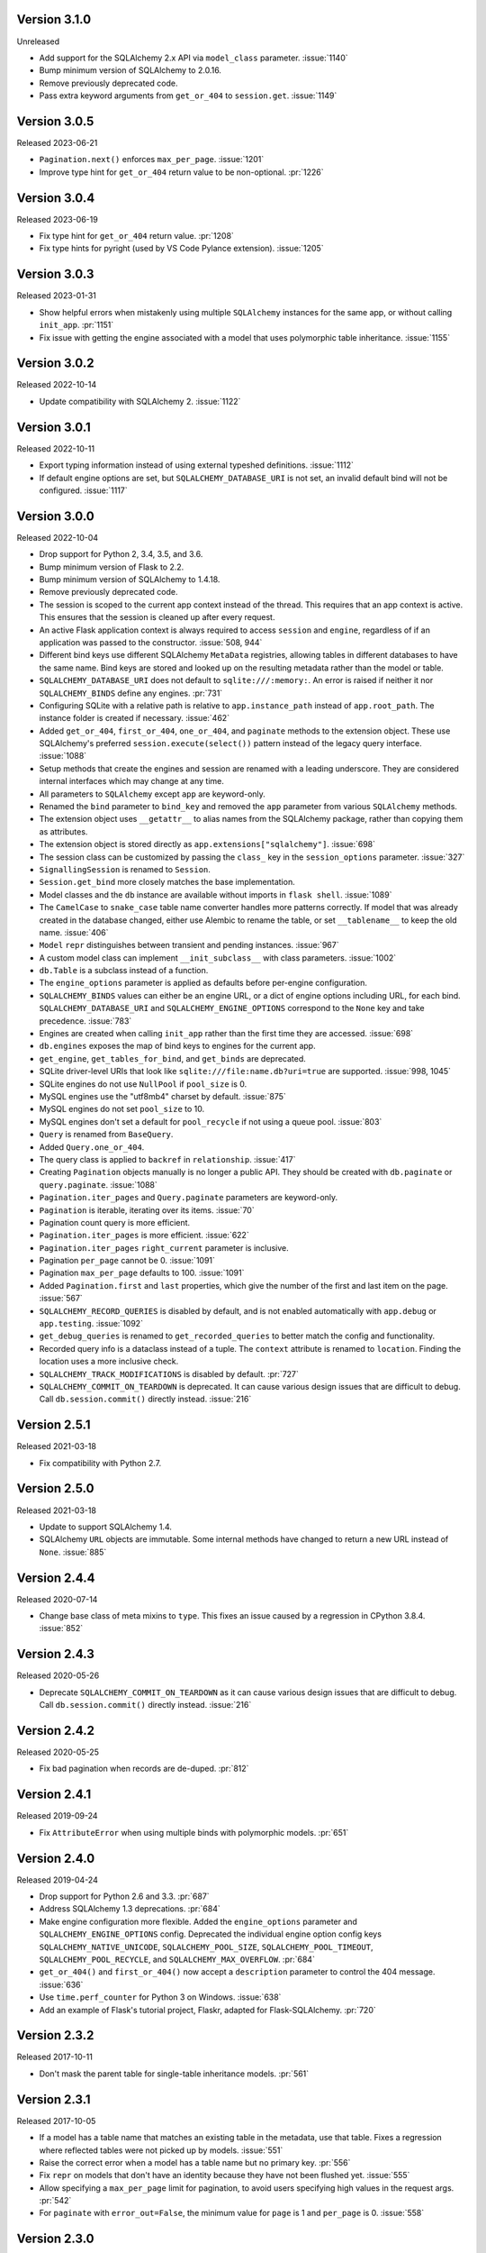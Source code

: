 Version 3.1.0
-------------

Unreleased

-   Add support for the SQLAlchemy 2.x API via ``model_class`` parameter. :issue:`1140`
-   Bump minimum version of SQLAlchemy to 2.0.16.
-   Remove previously deprecated code.
-   Pass extra keyword arguments from ``get_or_404`` to ``session.get``. :issue:`1149`


Version 3.0.5
-------------

Released 2023-06-21

-   ``Pagination.next()`` enforces ``max_per_page``. :issue:`1201`
-   Improve type hint for ``get_or_404`` return value to be non-optional. :pr:`1226`


Version 3.0.4
-------------

Released 2023-06-19

-   Fix type hint for ``get_or_404`` return value. :pr:`1208`
-   Fix type hints for pyright (used by VS Code Pylance extension). :issue:`1205`


Version 3.0.3
-------------

Released 2023-01-31

-   Show helpful errors when mistakenly using multiple ``SQLAlchemy`` instances for the
    same app, or without calling ``init_app``. :pr:`1151`
-   Fix issue with getting the engine associated with a model that uses polymorphic
    table inheritance. :issue:`1155`


Version 3.0.2
-------------

Released 2022-10-14

-   Update compatibility with SQLAlchemy 2. :issue:`1122`


Version 3.0.1
-------------

Released 2022-10-11

-   Export typing information instead of using external typeshed definitions.
    :issue:`1112`
-   If default engine options are set, but ``SQLALCHEMY_DATABASE_URI`` is not set, an
    invalid default bind will not be configured. :issue:`1117`


Version 3.0.0
-------------

Released 2022-10-04

-   Drop support for Python 2, 3.4, 3.5, and 3.6.
-   Bump minimum version of Flask to 2.2.
-   Bump minimum version of SQLAlchemy to 1.4.18.
-   Remove previously deprecated code.
-   The session is scoped to the current app context instead of the thread. This
    requires that an app context is active. This ensures that the session is cleaned up
    after every request.
-   An active Flask application context is always required to access ``session`` and
    ``engine``, regardless of if an application was passed to the constructor.
    :issue:`508, 944`
-   Different bind keys use different SQLAlchemy ``MetaData`` registries, allowing
    tables in different databases to have the same name. Bind keys are stored and looked
    up on the resulting metadata rather than the model or table.
-   ``SQLALCHEMY_DATABASE_URI`` does not default to ``sqlite:///:memory:``. An error is
    raised if neither it nor ``SQLALCHEMY_BINDS`` define any engines. :pr:`731`
-   Configuring SQLite with a relative path is relative to ``app.instance_path`` instead
    of ``app.root_path``. The instance folder is created if necessary. :issue:`462`
-   Added ``get_or_404``, ``first_or_404``, ``one_or_404``, and ``paginate`` methods to
    the extension object. These use SQLAlchemy's preferred ``session.execute(select())``
    pattern instead of the legacy query interface. :issue:`1088`
-   Setup methods that create the engines and session are renamed with a leading
    underscore. They are considered internal interfaces which may change at any time.
-   All parameters to ``SQLAlchemy`` except ``app`` are keyword-only.
-   Renamed the ``bind`` parameter to ``bind_key`` and removed the ``app`` parameter
    from various ``SQLAlchemy`` methods.
-   The extension object uses ``__getattr__`` to alias names from the SQLAlchemy
    package, rather than copying them as attributes.
-   The extension object is stored directly as ``app.extensions["sqlalchemy"]``.
    :issue:`698`
-   The session class can be customized by passing the ``class_`` key in the
    ``session_options`` parameter. :issue:`327`
-   ``SignallingSession`` is renamed to ``Session``.
-   ``Session.get_bind`` more closely matches the base implementation.
-   Model classes and the ``db`` instance are available without imports in
    ``flask shell``. :issue:`1089`
-   The ``CamelCase`` to ``snake_case`` table name converter handles more patterns
    correctly. If model that was already created in the database changed, either use
    Alembic to rename the table, or set ``__tablename__`` to keep the old name.
    :issue:`406`
-   ``Model`` ``repr`` distinguishes between transient and pending instances.
    :issue:`967`
-   A custom model class can implement ``__init_subclass__`` with class parameters.
    :issue:`1002`
-   ``db.Table`` is a subclass instead of a function.
-   The ``engine_options`` parameter is applied as defaults before per-engine
    configuration.
-   ``SQLALCHEMY_BINDS`` values can either be an engine URL, or a dict of engine options
    including URL, for each bind. ``SQLALCHEMY_DATABASE_URI`` and
    ``SQLALCHEMY_ENGINE_OPTIONS`` correspond to the ``None`` key and take precedence.
    :issue:`783`
-   Engines are created when calling ``init_app`` rather than the first time they are
    accessed. :issue:`698`
-   ``db.engines`` exposes the map of bind keys to engines for the current app.
-   ``get_engine``, ``get_tables_for_bind``, and ``get_binds`` are deprecated.
-   SQLite driver-level URIs that look like ``sqlite:///file:name.db?uri=true`` are
    supported. :issue:`998, 1045`
-   SQLite engines do not use ``NullPool`` if ``pool_size`` is 0.
-   MySQL engines use the "utf8mb4" charset by default. :issue:`875`
-   MySQL engines do not set ``pool_size`` to 10.
-   MySQL engines don't set a default for ``pool_recycle`` if not using a queue pool.
    :issue:`803`
-   ``Query`` is renamed from ``BaseQuery``.
-   Added ``Query.one_or_404``.
-   The query class is applied to ``backref`` in ``relationship``. :issue:`417`
-   Creating ``Pagination`` objects manually is no longer a public API. They should be
    created with ``db.paginate`` or ``query.paginate``. :issue:`1088`
-   ``Pagination.iter_pages`` and ``Query.paginate`` parameters are keyword-only.
-   ``Pagination`` is iterable, iterating over its items. :issue:`70`
-   Pagination count query is more efficient.
-   ``Pagination.iter_pages`` is more efficient. :issue:`622`
-   ``Pagination.iter_pages`` ``right_current`` parameter is inclusive.
-   Pagination ``per_page`` cannot be 0. :issue:`1091`
-   Pagination ``max_per_page`` defaults to 100. :issue:`1091`
-   Added ``Pagination.first`` and ``last`` properties, which give the number of the
    first and last item on the page. :issue:`567`
-   ``SQLALCHEMY_RECORD_QUERIES`` is disabled by default, and is not enabled
    automatically with ``app.debug`` or ``app.testing``. :issue:`1092`
-   ``get_debug_queries`` is renamed to ``get_recorded_queries`` to better match the
    config and functionality.
-   Recorded query info is a dataclass instead of a tuple. The ``context`` attribute is
    renamed to ``location``. Finding the location uses a more inclusive check.
-   ``SQLALCHEMY_TRACK_MODIFICATIONS`` is disabled by default. :pr:`727`
-   ``SQLALCHEMY_COMMIT_ON_TEARDOWN`` is deprecated. It can cause various design issues
    that are difficult to debug. Call ``db.session.commit()`` directly instead.
    :issue:`216`


Version 2.5.1
-------------

Released 2021-03-18

-   Fix compatibility with Python 2.7.


Version 2.5.0
-------------

Released 2021-03-18

-   Update to support SQLAlchemy 1.4.
-   SQLAlchemy ``URL`` objects are immutable. Some internal methods have changed to
    return a new URL instead of ``None``. :issue:`885`


Version 2.4.4
-------------

Released 2020-07-14

-   Change base class of meta mixins to ``type``. This fixes an issue caused by a
    regression in CPython 3.8.4. :issue:`852`


Version 2.4.3
-------------

Released 2020-05-26

-   Deprecate ``SQLALCHEMY_COMMIT_ON_TEARDOWN`` as it can cause various design issues
    that are difficult to debug. Call ``db.session.commit()`` directly instead.
    :issue:`216`


Version 2.4.2
-------------

Released 2020-05-25

-   Fix bad pagination when records are de-duped. :pr:`812`


Version 2.4.1
-------------

Released 2019-09-24

-   Fix ``AttributeError`` when using multiple binds with polymorphic models. :pr:`651`


Version 2.4.0
-------------

Released 2019-04-24

-   Drop support for Python 2.6 and 3.3. :pr:`687`
-   Address SQLAlchemy 1.3 deprecations. :pr:`684`
-   Make engine configuration more flexible. Added the ``engine_options`` parameter and
    ``SQLALCHEMY_ENGINE_OPTIONS`` config. Deprecated the individual engine option config
    keys ``SQLALCHEMY_NATIVE_UNICODE``, ``SQLALCHEMY_POOL_SIZE``,
    ``SQLALCHEMY_POOL_TIMEOUT``, ``SQLALCHEMY_POOL_RECYCLE``, and
    ``SQLALCHEMY_MAX_OVERFLOW``. :pr:`684`
-   ``get_or_404()`` and ``first_or_404()`` now accept a ``description`` parameter to
    control the 404 message. :issue:`636`
-   Use ``time.perf_counter`` for Python 3 on Windows. :issue:`638`
-   Add an example of Flask's tutorial project, Flaskr, adapted for Flask-SQLAlchemy.
    :pr:`720`


Version 2.3.2
-------------

Released 2017-10-11

-   Don't mask the parent table for single-table inheritance models. :pr:`561`


Version 2.3.1
-------------

Released 2017-10-05

-   If a model has a table name that matches an existing table in the metadata, use that
    table. Fixes a regression where reflected tables were not picked up by models.
    :issue:`551`
-   Raise the correct error when a model has a table name but no primary key. :pr:`556`
-   Fix ``repr`` on models that don't have an identity because they have not been
    flushed yet. :issue:`555`
-   Allow specifying a ``max_per_page`` limit for pagination, to avoid users specifying
    high values in the request args. :pr:`542`
-   For ``paginate`` with ``error_out=False``, the minimum value for ``page`` is 1 and
    ``per_page`` is 0. :issue:`558`


Version 2.3.0
-------------

Released 2017-09-28

-   Multiple bugs with ``__tablename__`` generation are fixed. Names will be generated
    for models that define a primary key, but not for single-table inheritance
    subclasses. Names will not override a ``declared_attr``. ``PrimaryKeyConstraint`` is
    detected. :pr:`541`
-   Passing an existing ``declarative_base()`` as ``model_class`` to
    ``SQLAlchemy.__init__`` will use this as the base class instead of creating one.
    This allows customizing the metaclass used to construct the base. :issue:`546`
-   The undocumented ``DeclarativeMeta`` internals that the extension uses for binds and
    table name generation have been refactored to work as mixins. Documentation is added
    about how to create a custom metaclass that does not do table name generation.
    :issue:`546`
-   Model and metaclass code has been moved to a new ``models`` module.
    ``_BoundDeclarativeMeta`` is renamed to ``DefaultMeta``; the old name will be
    removed in 3.0. :issue:`546`
-   Models have a default ``repr`` that shows the model name and primary key. :pr:`530`
-   Fixed a bug where using ``init_app`` would cause connectors to always use the
    ``current_app`` rather than the app they were created for. This caused issues when
    multiple apps were registered with the extension. :pr:`547`


Version 2.2
-----------

Released 2017-02-27, codename Dubnium

-   Minimum SQLAlchemy version is 0.8 due to use of ``sqlalchemy.inspect``.
-   Added support for custom ``query_class`` and ``model_class`` as args to the
    ``SQLAlchemy`` constructor. :pr:`328`
-   Allow listening to SQLAlchemy events on ``db.session``. :pr:`364`
-   Allow ``__bind_key__`` on abstract models. :pr:`373`
-   Allow ``SQLALCHEMY_ECHO`` to be a string. :issue:`409`
-   Warn when ``SQLALCHEMY_DATABASE_URI`` is not set. :pr:`443`
-   Don't let pagination generate invalid page numbers. :issue:`460`
-   Drop support of Flask < 0.10. This means the db session is always tied to the app
    context and its teardown event. :issue:`461`
-   Tablename generation logic no longer accesses class properties unless they are
    ``declared_attr``. :issue:`467`


Version 2.1
-----------

Released 2015-10-23, codename Caesium

-   Table names are automatically generated in more cases, including subclassing mixins
    and abstract models.
-   Allow using a custom MetaData object.
-   Add support for binds parameter to session.


Version 2.0
-----------

Released 2014-08-29, codename Bohrium

-   Changed how the builtin signals are subscribed to skip non-Flask-SQLAlchemy
    sessions. This will also fix the attribute error about model changes not existing.
-   Added a way to control how signals for model modifications are tracked.
-   Made the ``SignallingSession`` a public interface and added a hook for customizing
    session creation.
-   If the ``bind`` parameter is given to the signalling session it will no longer cause
    an error that a parameter is given twice.
-   Added working table reflection support.
-   Enabled autoflush by default.
-   Consider ``SQLALCHEMY_COMMIT_ON_TEARDOWN`` harmful and remove from docs.


Version 1.0
-----------

Released 2013-07-20, codename Aurum

-   Added Python 3.3 support.
-   Dropped Python 2.5 compatibility.
-   Various bugfixes.
-   Changed versioning format to do major releases for each update now.


Version 0.16
------------

-   New distribution format (flask_sqlalchemy).
-   Added support for Flask 0.9 specifics.


Version 0.15
------------

-   Added session support for multiple databases.


Version 0.14
------------

-   Make relative sqlite paths relative to the application root.


Version 0.13
------------

-   Fixed an issue with Flask-SQLAlchemy not selecting the correct binds.


Version 0.12
------------

-   Added support for multiple databases.
-   Expose ``BaseQuery`` as ``db.Query``.
-   Set default ``query_class`` for ``db.relation``, ``db.relationship``, and
    ``db.dynamic_loader`` to ``BaseQuery``.
-   Improved compatibility with Flask 0.7.


Version 0.11
------------

-   Fixed a bug introduced in 0.10 with alternative table constructors.


Version 0.10
------------

-   Added support for signals.
-   Table names are now automatically set from the class name unless overridden.
-   ``Model.query`` now always works for applications directly passed to the
    ``SQLAlchemy`` constructor. Furthermore the property now raises a ``RuntimeError``
    instead of being ``None``.
-   Added session options to constructor.
-   Fixed a broken ``__repr__``.
-   ``db.Table`` is now a factory function that creates table objects. This makes it
    possible to omit the metadata.


Version 0.9
-----------

-   Applied changes to pass the Flask extension approval process.


Version 0.8
-----------

-   Added a few configuration keys for creating connections.
-   Automatically activate connection recycling for MySQL connections.
-   Added support for the Flask testing mode.


Version 0.7
-----------

-   Initial public release
